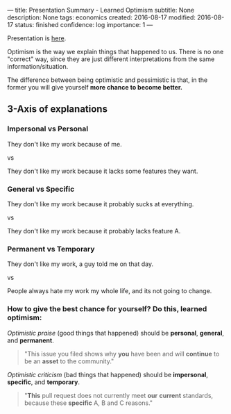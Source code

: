 ---
title: Presentation Summary - Learned Optimism
subtitle: None
description: None
tags: economics
created: 2016-08-17
modified: 2016-08-17
status: finished
confidence: log
importance: 1
---

Presentation is [[https://github.com/raganwald/presentations/blob/master/optimism.md][here]].

Optimism is the way we explain things that happened to us. There is no one "correct" way, since they are just different interpretations from the same information/situation.

The difference between being optimistic and pessimistic is that, in the former you will give yourself **more chance to become better.**

** 3-Axis of explanations
*** Impersonal vs Personal
They don't like my work because of me.

vs

They don't like my work because it lacks some features they want.

*** General vs Specific 
They don't like my work because it probably sucks at everything.

vs
 
They don't like my work because it probably lacks feature A.

*** Permanent vs Temporary 

They don't like my work, a guy told me on that day.

vs

People always hate my work my whole life, and its not going to change.

*** How to give the best chance for yourself? Do this, learned optimism:

/Optimistic praise/ (good things that happened) should be *personal*, *general*, and *permanent*.

#+BEGIN_QUOTE
"This issue you filed shows why *you* have been and will *continue* to be an *asset* to the community."
#+END_QUOTE

/Optimistic criticism/ (bad things that happened) should be *impersonal*, *specific*, and *temporary*.

#+BEGIN_QUOTE
"*This* pull request does not currently meet *our* *current* standards,
because these *specific* A, B and C reasons."
#+END_QUOTE
\\

\\

